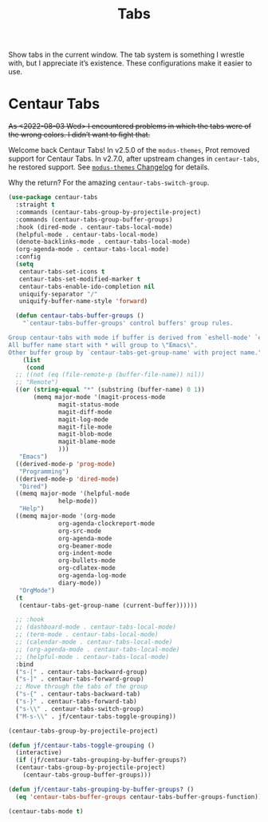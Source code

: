 # -*- org-insert-tilde-language: emacs-lisp; -*-
#+TITLE: Tabs

Show tabs in the current window.  The tab system is something I wrestle with, but I appreciate it’s existence.  These configurations make it easier to use.

* Centaur Tabs

+As <2022-08-03 Wed> I encountered problems in which the tabs were of the wrong colors.  I didn’t want to fight that.+

Welcome back Centaur Tabs!  In v2.5.0 of the =modus-themes=, Prot removed support for Centaur Tabs.  In v2.7.0, after upstream changes in =centaur-tabs=, he restored support.  See [[https://git.sr.ht/~protesilaos/modus-themes/tree/main/item/CHANGELOG.org][=modus-themes= Changelog]] for details.

Why the return?  For the amazing =centaur-tabs-switch-group=.

#+begin_src emacs-lisp
  (use-package centaur-tabs
    :straight t
    :commands (centaur-tabs-group-by-projectile-project)
    :commands (centaur-tabs-group-buffer-groups)
    :hook (dired-mode . centaur-tabs-local-mode)
    (helpful-mode . centaur-tabs-local-mode)
    (denote-backlinks-mode . centaur-tabs-local-mode)
    (org-agenda-mode . centaur-tabs-local-mode)
    :config
    (setq
     centaur-tabs-set-icons t
     centaur-tabs-set-modified-marker t
     centaur-tabs-enable-ido-completion nil
     uniquify-separator "/"
     uniquify-buffer-name-style 'forward)

    (defun centaur-tabs-buffer-groups ()
      "`centaur-tabs-buffer-groups' control buffers' group rules.

  Group centaur-tabs with mode if buffer is derived from `eshell-mode' `emacs-lisp-mode' `dired-mode' `org-mode' `magit-mode'.
  All buffer name start with * will group to \"Emacs\".
  Other buffer group by `centaur-tabs-get-group-name' with project name."
      (list
       (cond
	;; ((not (eq (file-remote-p (buffer-file-name)) nil))
	;; "Remote")
	((or (string-equal "*" (substring (buffer-name) 0 1))
	     (memq major-mode '(magit-process-mode
				magit-status-mode
				magit-diff-mode
				magit-log-mode
				magit-file-mode
				magit-blob-mode
				magit-blame-mode
				)))
	 "Emacs")
	((derived-mode-p 'prog-mode)
	 "Programming")
	((derived-mode-p 'dired-mode)
	 "Dired")
	((memq major-mode '(helpful-mode
			    help-mode))
	 "Help")
	((memq major-mode '(org-mode
			    org-agenda-clockreport-mode
			    org-src-mode
			    org-agenda-mode
			    org-beamer-mode
			    org-indent-mode
			    org-bullets-mode
			    org-cdlatex-mode
			    org-agenda-log-mode
			    diary-mode))
	 "OrgMode")
	(t
	 (centaur-tabs-get-group-name (current-buffer))))))

    ;; :hook
    ;; (dashboard-mode . centaur-tabs-local-mode)
    ;; (term-mode . centaur-tabs-local-mode)
    ;; (calendar-mode . centaur-tabs-local-mode)
    ;; (org-agenda-mode . centaur-tabs-local-mode)
    ;; (helpful-mode . centaur-tabs-local-mode)
    :bind
    ("s-[" . centaur-tabs-backward-group)
    ("s-]" . centaur-tabs-forward-group)
    ;; Move through the tabs of the group
    ("s-{" . centaur-tabs-backward-tab)
    ("s-}" . centaur-tabs-forward-tab)
    ("s-\\" . centaur-tabs-switch-group)
    ("M-s-\\" . jf/centaur-tabs-toggle-grouping))

  (centaur-tabs-group-by-projectile-project)

  (defun jf/centaur-tabs-toggle-grouping ()
    (interactive)
    (if (jf/centaur-tabs-grouping-by-buffer-groups?)
	(centaur-tabs-group-by-projectile-project)
      (centaur-tabs-group-buffer-groups)))

  (defun jf/centaur-tabs-grouping-by-buffer-groups? ()
    (eq 'centaur-tabs-buffer-groups centaur-tabs-buffer-groups-function))

  (centaur-tabs-mode t)
#+end_src